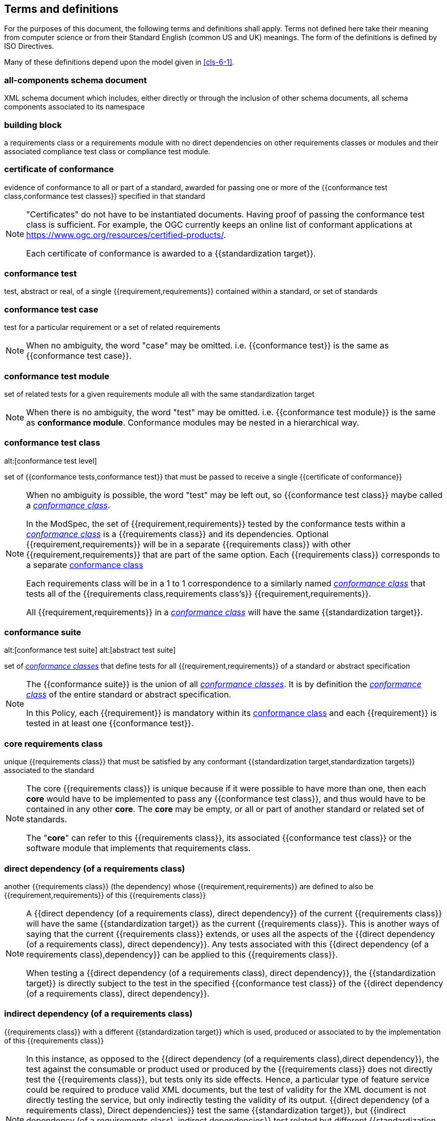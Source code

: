 [[cls-4]]
== Terms and definitions

[.boilerplate]
=== {blank}


For the purposes of this document, the following terms and definitions shall apply.
Terms not defined here take their meaning from computer science or from their
Standard English (common US and UK) meanings. The form of the definitions is
defined by ISO Directives.

Many of these definitions depend upon the model given in <<cls-6-1>>.

=== all-components schema document

XML schema document which includes, either directly or through the inclusion of
other schema documents, all schema components associated to its namespace

=== building block

a requirements class or a requirements module with no direct dependencies on other requirements classes or modules and their associated compliance test class or compliance test module.

=== certificate of conformance

evidence of conformance to all or part of a standard, awarded for passing one or
more of the {{conformance test class,conformance test classes}} specified in
that standard

[NOTE]
====
"Certificates" do not have to be instantiated documents. Having proof of passing
the conformance test class is sufficient. For example, the OGC currently keeps
an online list of conformant applications at https://www.ogc.org/resources/certified-products/.

Each certificate of conformance is awarded to a {{standardization target}}.
====

=== conformance test

test, abstract or real, of a single {{requirement,requirements}} contained
within a standard, or set of standards

=== conformance test case

test for a particular requirement or a set of related requirements

NOTE: When no ambiguity, the word "case" may be omitted. i.e.
{{conformance test}} is the same as
{{conformance test case}}.

=== conformance test module

set of related tests for a given requirements module all with the same standardization target

[NOTE]
====
When there is no ambiguity, the word "test" may be omitted. i.e. {{conformance test module}}
is the same as *conformance module*. Conformance modules may be nested in a hierarchical way.
====

=== conformance test class
alt:[conformance test level]

set of {{conformance tests,conformance test}} that must be passed to receive a single {{certificate of conformance}}

[NOTE]
====
When no ambiguity is possible, the word "test" may be left out, so {{conformance test class}}
maybe called a <<conformance-class,_conformance class_>>.

In the ModSpec, the set of {{requirement,requirements}} tested by the
conformance tests within a <<conformance-class,_conformance class_>> is a
{{requirements class}} and its dependencies. Optional {{requirement,requirements}} will
be in a separate {{requirements class}} with other {{requirement,requirements}}
that are part of the same option. Each {{requirements class}} corresponds to a
separate <<conformance-class,conformance class>>

Each requirements class will be in a 1 to 1 correspondence to a similarly named
<<conformance-class,_conformance class_>> that tests all of the
{{requirements class,requirements class's}} {{requirement,requirements}}.

All {{requirement,requirements}} in a <<conformance-class,_conformance class_>>
will have the same {{standardization target}}.

====

=== conformance suite
alt:[conformance test suite]
alt:[abstract test suite]

set of <<conformance-class,_conformance classes_>> that define tests for all {{requirement,requirements}} of a standard or abstract specification

[NOTE]
====
The {{conformance suite}} is the union of all <<conformance-class,_conformance classes_>>. It is by definition the
<<conformance-class,_conformance class_>> of the entire standard or abstract specification.

In this Policy, each {{requirement}} is mandatory within its <<conformance-class,conformance class>> and each {{requirement}} is tested in at least one {{conformance test}}.
====

=== core requirements class

unique {{requirements class}} that must be satisfied by any conformant
{{standardization target,standardization targets}} associated to the
standard

[NOTE]
====
The core {{requirements class}} is unique because if it were possible to have
more than one, then each *core* would have to be implemented to pass any
{{conformance test class}}, and thus would have to be contained in any other
*core*. The *core* may be empty, or all or part of another standard or related
set of standards.

The "*core*" can refer to this {{requirements class}}, its associated
{{conformance test class}} or the software module that implements that
requirements class.
====

=== direct dependency (of a requirements class)

another {{requirements class}} (the dependency) whose {{requirement,requirements}} are defined to also be
{{requirement,requirements}} of this
{{requirements class}}

[NOTE]
====
A {{direct dependency (of a requirements class), direct dependency}}
of the current {{requirements class}} will have the same
{{standardization target}} as the current
{{requirements class}}. This is another ways of saying that the current
{{requirements class}} extends, or uses all the aspects of the
{{direct dependency (of a requirements class), direct dependency}}.
Any tests associated with this
{{direct dependency (of a requirements class),dependency}} can be applied to this
{{requirements class}}.

When testing a
{{direct dependency (of a requirements class), direct dependency}}, the
{{standardization target}} is directly subject to the test in the specified
{{conformance test class}} of the {{direct dependency (of a requirements class), direct dependency}}.
====

=== indirect dependency (of a requirements class)

{{requirements class}} with a different
{{standardization target}} which is used, produced or associated to by the
implementation of this {{requirements class}}

[NOTE]
====
In this instance, as opposed to the
{{direct dependency (of a requirements class),direct dependency}},
the test against the consumable or product used
or produced by the {{requirements class}} does not directly test the
{{requirements class}}, but tests only its side effects. Hence, a particular
type of feature service could be required to produce valid XML documents, but
the test of validity for the XML document is not directly testing the service,
but only indirectly testing the validity of its output.
{{direct dependency (of a requirements class), Direct dependencies}}
test the same {{standardization target}}, but
{{indirect dependency (of a requirements class), indirect dependencies}}
test related but different {{standardization target,standardization targets}}.

For example, if a DRM-enabled service is required
to have an association to a licensing service, then the requirements of a
licensing service are indirect requirements for the DRM-enabled service. Such a
requirement may be stated as the associated licensing service has a
{{certificate of conformance}} of a particular kind.
====

=== extension (of a requirements class)

{{requirements class}} which has a
{{direct dependency (of a requirements class), direct dependency}} on another
{{requirements class}}

NOTE: Here {{extension (of a requirements class),extension}} is
defined on {{requirements class}} so that their implementation may be
software extensions in a manner analogous to the extension relation between the
{{requirements class,requirements classes}}.

=== general recommendation

recommendation applying to all entities in a standard

=== home (of a requirement or recommendation)

official statement of a {{requirement}} or {{recommendation}} that is the
precedent for any other version repeated or rephrased elsewhere in a standard

[NOTE]
====
Explanatory text associated with normative language often repeats or rephrases the
requirement to aid in the discussion and understanding of the official version
of the normative language. Since such restatements are often less formal than
the original source and potentially subject to alternate interpretation, it is
important to know the location of the *home* official version of the language.

====

=== model
alt:[abstract model]
alt:[conceptual model]

theoretical construct that represents something, with a set of variables and a
set of logical and quantitative relationships between them.

=== module

one of a set of separate parts that can be joined together to form a larger object

[.source]
Cambridge Dictionary

=== optional requirements class

An optional requirements class may or may not be implemented or specified in a profile or extension. However, if a profile, extension, or implementation specifies the use of an optional requirements class, then every requirement in that requirements class _shall_ be implemented.

=== permission 

uses "may" and is used to prevent a requirement from being "over interpreted" and as such is considered to be more
of a "statement of fact" than a "normative" condition. 

=== profile

specification or standard consisting of a set of references to one or more base
standards and/or other profiles, and the identification of any chosen
{{conformance test class,conformance test classes}},
conforming subsets, options and parameters of those base standards, or
profiles necessary to accomplish a particular function.

[NOTE]

====
In the usage of this Policy, a profile will be a set of requirements classes
or conformance classes (either preexisting or locally defined) of the base
standards.

This means that a {{standardization target}} being conformant to a profile
implies that the same *target* is conformant to the standards referenced in the
{{profile}}.
====

[.source]
<<iso10000-1>>

=== recommendation

expression in the content of a standard conveying that among several
possibilities one is recommended as particularly suitable, without mentioning or
excluding others, or that a certain course of action is preferred but not
necessarily required, or that (in the negative form) a certain possibility or
course of action is deprecated but not prohibited

NOTE: Although using normative language, a {{recommendation}} is not
a {{requirement}}. The usual form replaces the "shall" (imperative or
command) of a {{requirement}} with a "should" (suggestive or
conditional).

NOTE: Recommendations are *not* tested and therefor have no related conformance test.

[.source]
<<iso-dp2>>

=== requirement

expression in the content of a standard conveying criteria to be fulfilled if
compliance with the standard is to be claimed and from which no deviation is permitted

[NOTE]
====
Each {{requirement}} is a normative criterion for a single
*type of standardization target*. In the ModSpec, requirements are
associated to {{conformance test, conformance tests}} that can be used to prove
compliance to the underlying criteria by the {{standardization target}}.

The implementation of a {{requirement}} is dependent on the type of
standard being written. A data standard requires data structures, but
a procedural standard requires software implementations. The view of a
standard in terms of a set of testable {{requirement,requirements}} allows us to
use set descriptions of both the standard and its implementations.

{{requirement,Requirements}} use normative language and are
commands and use the imperative "shall" or similar imperative constructs.
Statements in standards which are not requirements and need to be either
conditional or future tense normally use "will" and should not be confused with
requirements that use "shall" imperatively.
====

[.source]
<<iso-dp2>>

=== requirements class

aggregate of all {{requirements,requirement}} with a single standrdization target that
must all be satisfied to pass a {{conformance test class}}

NOTE: There is some confusion possible here, since the testing of indirect
dependencies seems to violate this definition. But the existence of an indirect
dependency implies that the test is actually a test of the existence of the
relationship from the original target to something that has a property
(satisfies a condition or requirement from another requirements class).

=== requirements module

collection of {{requirement class,requirements classes}}, 
{{recommendation,recommendations}} and {{permission,permissions}} with a
single {{standardization target}}

=== specification

document containing {{recommendation,recommendations}},
{{requirement,requirements}} and {{conformance test, conformance tests}} for
those {{requirement,requirements}}

[NOTE]
====
This definition is included for completeness. See <<cls-5-3>>.

This does not restrict what else a standard may contain, as long as it does
contain the three types of element cited.
====

=== standard

document that has been approved by a legitimate Standards Body

[NOTE]
====
This definition is included for completeness. {{standard,Standard}} and
{{specification}} can apply to the same document. While {{specification}} is
always valid, {{standard}} only applies after the adoption of the document by a
legitimate standards organization.

====

=== standardization target

entity to which some {{requirement,requirements}} of a {{standard}} apply

NOTE: The {{standardization target}} is the entity which may receive a
{{certificate of conformance}} for a {{requirements class}}.

NOTE: Need to add examples! The standardization target of the CDB version 2.0 CRS Requirements Classes is to ensure that an implementation clearly defines (with metadata) the CRS for a CDB compliant datastore. 

=== standardization target type

type of entity or set of entities to which the {{requirement,requirements}} of a
{{standard}} apply

NOTE: For example, the standardization target type for The OGC API – Features Standard are Web APIs. The standardization target type for the CDB Standard is "datastore". It is important to understand that a standard's root standardization target type and can have sub-types and that there can be a hierarchy of target types. For example, a Web API can have sub types of client, server, security, and so forth. As such, each requirements class can have a standardization target type that is a sub-type of the root.

=== statement

expression in a document conveying information

NOTE: Includes all statements in a document not part of the normative
{{requirement,requirements}},
{{recommendation,recommendations}} or
{{conformance test, conformance tests}}. Included for completeness.

[.source]
<<iso-dp2>>
